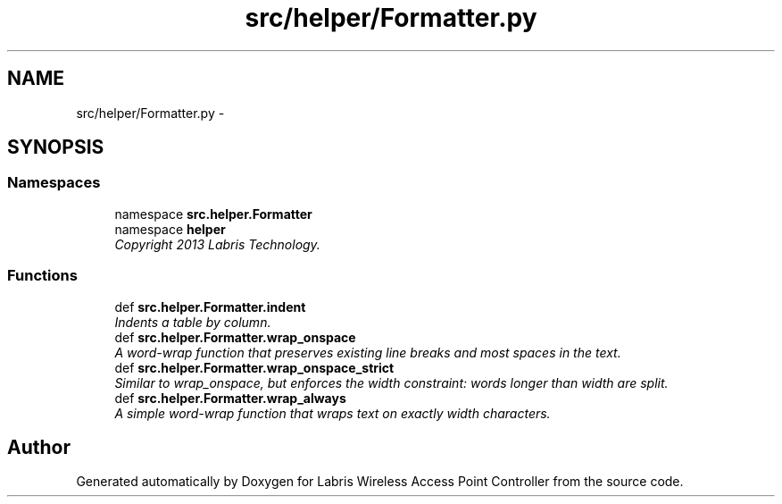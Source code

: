 .TH "src/helper/Formatter.py" 3 "Tue Mar 26 2013" "Version v1.0" "Labris Wireless Access Point Controller" \" -*- nroff -*-
.ad l
.nh
.SH NAME
src/helper/Formatter.py \- 
.SH SYNOPSIS
.br
.PP
.SS "Namespaces"

.in +1c
.ti -1c
.RI "namespace \fBsrc\&.helper\&.Formatter\fP"
.br
.ti -1c
.RI "namespace \fBhelper\fP"
.br
.RI "\fICopyright 2013 Labris Technology\&. \fP"
.in -1c
.SS "Functions"

.in +1c
.ti -1c
.RI "def \fBsrc\&.helper\&.Formatter\&.indent\fP"
.br
.RI "\fIIndents a table by column\&. \fP"
.ti -1c
.RI "def \fBsrc\&.helper\&.Formatter\&.wrap_onspace\fP"
.br
.RI "\fIA word-wrap function that preserves existing line breaks and most spaces in the text\&. \fP"
.ti -1c
.RI "def \fBsrc\&.helper\&.Formatter\&.wrap_onspace_strict\fP"
.br
.RI "\fISimilar to wrap_onspace, but enforces the width constraint: words longer than width are split\&. \fP"
.ti -1c
.RI "def \fBsrc\&.helper\&.Formatter\&.wrap_always\fP"
.br
.RI "\fIA simple word-wrap function that wraps text on exactly width characters\&. \fP"
.in -1c
.SH "Author"
.PP 
Generated automatically by Doxygen for Labris Wireless Access Point Controller from the source code\&.

